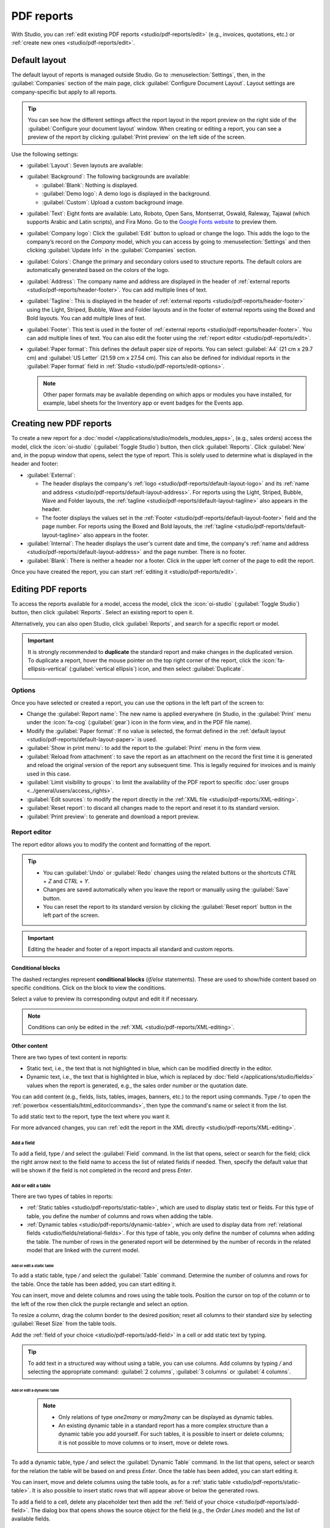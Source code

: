 ===========
PDF reports
===========

With Studio, you can :ref:`edit existing PDF reports <studio/pdf-reports/edit>` (e.g., invoices,
quotations, etc.) or :ref:`create new ones <studio/pdf-reports/edit>`.

.. _studio/pdf-reports/default-layout:

Default layout
==============

The default layout of reports is managed outside Studio. Go to :menuselection:`Settings`, then, in
the :guilabel:`Companies` section of the main page, click :guilabel:`Configure Document Layout`.
Layout settings are company-specific but apply to all reports.

.. tip::
   You can see how the different settings affect the report layout in the report preview on the
   right side of the :guilabel:`Configure your document layout` window. When creating or editing a
   report, you can see a preview of the report by clicking :guilabel:`Print preview` on the left
   side of the screen.

Use the following settings:

.. _studio/pdf-reports/default-layout-layout:

- :guilabel:`Layout`: Seven layouts are available:

  .. tabs::

     .. tab:: Light

        .. image:: pdf_reports/layout-light.png
           :alt: Light report layout sample
           :scale: 90%

     .. tab:: Boxed

        .. image:: pdf_reports/layout-boxed.png
           :alt: Boxed report layout sample
           :scale: 90%

     .. tab:: Bold

        .. image:: pdf_reports/layout-bold.png
           :alt: Bold report layout sample
           :scale: 90%

     .. tab:: Striped

        .. image:: pdf_reports/layout-striped.png
           :alt: Striped report layout sample
           :scale: 90%

     .. tab:: Bubble

        .. image:: pdf_reports/layout-bubble.png
           :alt: Bubble report layout sample
           :scale: 90%

     .. tab:: Wave

        .. image:: pdf_reports/layout-wave.png
           :alt: Wave report layout sample
           :scale: 90%

     .. tab:: Folder

        .. image:: pdf_reports/layout-folder.png
           :alt: Folder report layout sample
           :scale: 90%

.. _studio/pdf-reports/default-layout-background:

- :guilabel:`Background`: The following backgrounds are available:

  - :guilabel:`Blank`: Nothing is displayed.
  - :guilabel:`Demo logo`: A demo logo is displayed in the background.
  - :guilabel:`Custom`: Upload a custom background image.

.. _studio/pdf-reports/default-layout-font:

- :guilabel:`Text`: Eight fonts are available: Lato, Roboto, Open Sans, Montserrat, Oswald,
  Raleway, Tajawal (which supports Arabic and Latin scripts), and Fira Mono. Go to the `Google Fonts
  website <https://fonts.google.com/>`_ to preview them.

.. _studio/pdf-reports/default-layout-logo:

- :guilabel:`Company logo`: Click the :guilabel:`Edit` button to upload or change the logo. This
  adds the logo to the company’s record on the *Company* model, which you can access by going to
  :menuselection:`Settings` and then clicking :guilabel:`Update Info` in the :guilabel:`Companies`
  section.

.. _studio/pdf-reports/default-layout-colors:

- :guilabel:`Colors`: Change the primary and secondary colors used to structure reports. The default
  colors are automatically generated based on the colors of the logo.

.. _studio/pdf-reports/default-layout-address:

- :guilabel:`Address`: The company name and address are displayed in the header of :ref:`external
  reports <studio/pdf-reports/header-footer>`. You can add multiple lines of text.

.. _studio/pdf-reports/default-layout-tagline:

- :guilabel:`Tagline`: This is displayed in the header of :ref:`external reports
  <studio/pdf-reports/header-footer>` using the Light, Striped, Bubble, Wave and Folder
  layouts and in the footer of external reports using the Boxed and Bold layouts. You
  can add multiple lines of text.

.. _studio/pdf-reports/default-layout-footer:

- :guilabel:`Footer`: This text is used in the footer of :ref:`external reports
  <studio/pdf-reports/header-footer>`. You can add multiple lines of text. You can also
  edit the footer using the :ref:`report editor <studio/pdf-reports/edit>`.

.. _studio/pdf-reports/default-layout-paper:

- :guilabel:`Paper format`: This defines the default paper size of reports. You can select
  :guilabel:`A4` (21 cm x 29.7 cm) and :guilabel:`US Letter` (21.59 cm x 27.54 cm). This can also be
  defined for individual reports in the :guilabel:`Paper format` field in
  :ref:`Studio <studio/pdf-reports/edit-options>`.

  .. note::
     Other paper formats may be available depending on which apps or modules you have installed, for
     example, label sheets for the Inventory app or event badges for the Events app.

.. _studio/pdf-reports/create:

Creating new PDF reports
========================

To create a new report for a :doc:`model </applications/studio/models_modules_apps>`,
(e.g., sales orders) access the model, click the :icon:`oi-studio` (:guilabel:`Toggle Studio`)
button, then click :guilabel:`Reports`. Click :guilabel:`New` and, in the popup window that opens,
select the type of report. This is solely used to determine what is displayed in the header and
footer:

.. _studio/pdf-reports/header-footer:

- :guilabel:`External`:

  - The header displays the company's :ref:`logo <studio/pdf-reports/default-layout-logo>` and its
    :ref:`name and address <studio/pdf-reports/default-layout-address>`. For reports using the
    Light, Striped, Bubble, Wave and Folder layouts, the
    :ref:`tagline <studio/pdf-reports/default-layout-tagline>` also appears in the header.

  - The footer displays the values set in the
    :ref:`Footer <studio/pdf-reports/default-layout-footer>` field and the page number. For
    reports using the Boxed and Bold layouts, the
    :ref:`tagline <studio/pdf-reports/default-layout-tagline>` also appears in the footer.

- :guilabel:`Internal`: The header displays the user's current date and time, the company's
  :ref:`name and address <studio/pdf-reports/default-layout-address>` and the page number. There is
  no footer.

- :guilabel:`Blank`: There is neither a header nor a footer. Click in the upper left corner of the
  page to edit the report.

Once you have created the report, you can start :ref:`editing it <studio/pdf-reports/edit>`.

.. _studio/pdf-reports/edit:

Editing PDF reports
===================

To access the reports available for a model, access the model, click the
:icon:`oi-studio` (:guilabel:`Toggle Studio`) button, then click :guilabel:`Reports`. Select an
existing report to open it.

Alternatively, you can also open Studio, click :guilabel:`Reports`, and search for a specific
report or model.

.. important::
   It is strongly recommended to **duplicate** the standard report and make changes in the
   duplicated version. To duplicate a report, hover the mouse pointer on the top right corner
   of the report, click the :icon:`fa-ellipsis-vertical` (:guilabel:`vertical ellipsis`) icon, and
   then select :guilabel:`Duplicate`.

   .. image:: pdf_reports/duplicate-report.png
      :alt: Duplicating a PDF report

.. _studio/pdf-reports/edit-options:

Options
-------

Once you have selected or created a report, you can use the options in the left part of the screen
to:

- Change the :guilabel:`Report name`: The new name is applied everywhere (in Studio, in the
  :guilabel:`Print` menu under the :icon:`fa-cog` (:guilabel:`gear`) icon in the form view, and in
  the PDF file name).
- Modify the :guilabel:`Paper format`: If no value is selected, the format defined in the
  :ref:`default layout <studio/pdf-reports/default-layout-paper>` is used.
- :guilabel:`Show in print menu`: to add the report to the :guilabel:`Print` menu in the form view.
- :guilabel:`Reload from attachment`: to save the report as an attachment on the record the first
  time it is generated and reload the original version of the report any subsequent time. This is
  legally required for invoices and is mainly used in this case.
- :guilabel:`Limit visibility to groups`: to limit the availability of the PDF report to specific
  :doc:`user groups <../general/users/access_rights>`.
- :guilabel:`Edit sources`: to modify the report directly in the :ref:`XML file
  <studio/pdf-reports/XML-editing>`.
- :guilabel:`Reset report`: to discard all changes made to the report and reset it to its standard
  version.
- :guilabel:`Print preview`: to generate and download a report preview.

.. _studio/pdf-reports/report-editor:

Report editor
-------------

The report editor allows you to modify the content and formatting of the report.

.. tip::
  - You can :guilabel:`Undo` or :guilabel:`Redo` changes using the related buttons or the shortcuts
    `CTRL` + `Z` and `CTRL` + `Y`.

  - Changes are saved automatically when you leave the report or manually using the
    :guilabel:`Save` button.

  - You can reset the report to its standard version by clicking the :guilabel:`Reset report` button
    in the left part of the screen.

.. important::
   Editing the header and footer of a report impacts all standard and custom reports.

Conditional blocks
~~~~~~~~~~~~~~~~~~

The dashed rectangles represent **conditional blocks** (*if/else* statements). These are used to
show/hide content based on specific conditions. Click on the block to view the conditions.

.. image:: pdf_reports/conditional-block-if.png
   :alt: View conditions applied to a block.

Select a value to preview its corresponding output and edit it if necessary.

.. image:: pdf_reports/conditional-block-else.png
   :alt: Preview the output of another condition.

.. note::
   Conditions can only be edited in the :ref:`XML <studio/pdf-reports/XML-editing>`.

Other content
~~~~~~~~~~~~~

There are two types of text content in reports:

- Static text, i.e., the text that is not highlighted in blue, which can be modified directly in the
  editor.
- Dynamic text, i.e., the text that is highlighted in blue, which is replaced by
  :doc:`field </applications/studio/fields>` values when the report is generated, e.g., the sales order number or
  the quotation date.

You can add content (e.g., fields, lists, tables, images, banners, etc.) to the report using
commands. Type `/` to open the :ref:`powerbox <essentials/html_editor/commands>`, then type the
command's name or select it from the list.

To add static text to the report, type the text where you want it.

For more advanced changes, you can :ref:`edit the report in the XML directly
<studio/pdf-reports/XML-editing>`.

.. _studio/pdf-reports/add-field:

Add a field
***********

To add a field, type `/` and select the :guilabel:`Field` command. In the list that opens, select
or search for the field; click the right arrow next to the field name to access the list of related
fields if needed. Then, specify the default value that will be shown if the field is not completed
in the record and press `Enter`.

.. image:: pdf_reports/powerbox-field.png
   :alt: Select a related field.

.. _studio/pdf-reports/add-edit-table:

Add or edit a table
*******************

There are two types of tables in reports:

- :ref:`Static tables <studio/pdf-reports/static-table>`, which are used to display static text or fields. For this type of table, you define
  the number of columns and rows when adding the table.
- :ref:`Dynamic tables <studio/pdf-reports/dynamic-table>`, which are used to display data from
  :ref:`relational fields <studio/fields/relational-fields>`.
  For this type of table, you only define the number of columns when adding the table. The number
  of rows in the generated report will be determined by the number of records in the related model
  that are linked with the current model.

  .. example::
     In a sales order report, a dynamic table is used to show the order lines related to the sales
     order. If the sales order contains 10 order lines, the table in the generated report has 10 rows;
     if it contains two order lines, the table has two rows.

.. _studio/pdf-reports/static-table:

Add or edit a static table
^^^^^^^^^^^^^^^^^^^^^^^^^^

To add a static table, type `/` and select the :guilabel:`Table` command. Determine the number of
columns and rows for the table. Once the table has been added, you can start editing it.

You can insert, move and delete columns and rows using the table tools. Position the cursor on top
of the column or to the left of the row then click the purple rectangle and select an option.

.. image:: pdf_reports/table-tools.png
   :alt: List of available options for editing table structure.

To resize a column, drag the column border to the desired position; reset all columns
to their standard size by selecting :guilabel:`Reset Size` from the table tools.

Add the :ref:`field of your choice <studio/pdf-reports/add-field>` in a cell or add static text
by typing.

.. tip::
   To add text in a structured way without using a table, you can use columns. Add columns by
   typing `/` and selecting the appropriate command: :guilabel:`2 columns`, :guilabel:`3 columns` or
   :guilabel:`4 columns`.

.. _studio/pdf-reports/dynamic-table:

Add or edit a dynamic table
^^^^^^^^^^^^^^^^^^^^^^^^^^^

  .. note::
     - Only relations of type `one2many` or `many2many` can be displayed as dynamic tables.
     - An existing dynamic table in a standard report has a more complex structure than a dynamic table
       you add yourself. For such tables, it is possible to insert or delete columns; it is not possible
       to move columns or to insert, move or delete rows.

To add a dynamic table, type `/` and select the :guilabel:`Dynamic Table` command. In the list that
opens, select or search for the relation the table will be based on and press `Enter`. Once the
table has been added, you can start editing it.

You can insert, move and delete columns using the table tools, as for a
:ref:`static table <studio/pdf-reports/static-table>`. It is also possible to insert static rows
that will appear above or below the generated rows.

To add a field to a cell, delete any placeholder text then add the :ref:`field of your choice
<studio/pdf-reports/add-field>`. The dialog box that opens shows the source object for the
field (e.g., the *Order Lines* model) and the list of available fields.

.. image:: pdf_reports/available-fields.png
   :alt: List of available fields for the sale order lines model.

Replace the :guilabel:`Column name` label by the label of your choice.

.. note::
   The default row automatically iterates over the field's content, generating a row on the report
   for each field value (e.g., one row per order line).

Formatting
**********

To format text in the report, select it, then format it using the options in the
:doc:`text editor </applications/essentials/html_editor>`.

  .. image:: pdf_reports/text-editor.png
     :alt: Format text using the text editor.

.. _studio/pdf-reports/XML-editing:

Editing the report's XML
------------------------

.. warning::
   Modifying the XML directly may result in report issues during :doc:`upgrades
   <../../../administration/upgrade>`. If this happens, simply copy your changes from the old
   database into your upgraded database.

To edit the report's XML, click :guilabel:`Edit sources` in the left pane.

Examples
~~~~~~~~

.. spoiler:: Modify the widget of a field

   To change how data is presented in your report, you can modify a field's default
   :doc:`widget </applications/studio/fields>` manually. In the example below, the order date shows
   the date and time by default, while the unit price defaults to a precision of two decimal
   places.

   .. code-block:: xml
      :emphasize-lines: 2,3

      <div class="oe_structure">
       <span t-field="doc.date_order"/>
       <span t-field="doc.price_unit"/>
      </div>

  By using `t-options`, in this case the `widget` option, these fields can be modified to show
  only the date and a precision of four decimal places, respectively:

   .. code-block:: xml
      :emphasize-lines: 2,3

      <div class="oe_structure">
       <span t-field="doc.date_order" t-options="{'widget': 'date'}"/>
       <span t-field="doc.price_unit" t-options="{'widget': 'float', 'precision': 4}"/>
      </div>

.. spoiler:: Conditional blocks

   If you want to show/hide content based on specific conditions, you can manually add `if/else`
   control statements in the report XML.

   For example, if you want to hide a custom data table if there are no tags, you can use the `t-if`
   attribute to define the condition, which is then evaluated as `True` or `False`. The table will
   not be displayed if there are no tags in the quotation.

   .. code-block:: xml
      :emphasize-lines: 2

      <!-- table root element -->
      <table class="table" t-if="len(doc.tag_ids) > 0">
          <!-- thead = table header, the row with column titles -->
          <thead>
              <!-- table row element -->
              <tr>
                  <!-- table header element -->
                  <th>ID</th>
                  <th>Name</th>
              </tr>
          </thead>
          <!-- table body, the main content -->
          <tbody>
              <!-- we create a row for each subrecord with t-foreach -->
              <tr t-foreach="doc.tag_ids" t-as="tag">
                  <!-- for each line, we output the name and price as table cells -->
                  <td t-out="tag.id"/>
                  <td t-out="tag.name"/>
              </tr>
          </tbody>
      </table>

   If you want to display another block in case the `t-if` statement is evaluated as `False`, you
   can specify it using the `t-else` statement. The `t-else` block must directly follow the `t-if`
   block in the document structure. There is no need to specify any condition in the `t-else`
   attribute. As an example, let's show a quick message explaining that there are no tags on the
   quotation:

   .. code-block:: xml
      :emphasize-lines: 22

      <!-- table root element -->
      <table class="table" t-if="len(doc.tag_ids) > 0">
          <!-- thead = table header, the row with column titles -->
          <thead>
              <!-- table row element -->
              <tr>
                  <!-- table header element -->
                  <th>ID</th>
                  <th>Name</th>
              </tr>
          </thead>
          <!-- table body, the main content -->
          <tbody>
              <!-- we create a row for each subrecord with t-foreach -->
              <tr t-foreach="doc.tag_ids" t-as="tag">
                  <!-- for each line, we output the name and price as table cells -->
                  <td t-out="tag.id"/>
                  <td t-out="tag.name"/>
              </tr>
          </tbody>
      </table>
      <div class="text-muted" t-else="">No tag present on this document.</div>

   By using the `t-if/t-else` notation, the report editor recognizes that these sections are
   mutually exclusive and should be displayed as conditional blocks:

   .. image:: pdf_reports/XML-condition-if.png
      :alt: Output preview if there are tags.

   You can switch conditions using the editor to preview their output:

   .. image:: pdf_reports/XML-condition-else.png
      :alt: Output preview if there are no tags.

   If you wish to have multiple options, you can also use `t-elif` directives to add intermediary
   conditions. For example, this is how the title of sales order reports changes based on the
   condition of the underlying document.

   .. code-block:: xml

      <h2 class="mt-4">
          <span t-if="env.context.get('proforma', False) or is_pro_forma">Pro-Forma Invoice # </span>
          <span t-elif="doc.state in ['draft','sent']">Quotation # </span>
          <span t-else="">Order # </span>
          <span t-field="doc.name">SO0000</span>
      </h2>

   The title *Pro-Forma Invoice* is used depending on some contextual conditions. If these
   conditions are not met and the state of the document is either `draft` or `sent`, then
   *Quotation* is used. If none of those conditions are met, the report's title is *Order*.

.. spoiler:: Images

   Working with images in a report can be challenging, as precise control over image size and
   behavior is not always obvious. You can insert image fields using the report editor
   (by using the :ref:`Field command <studio/pdf-reports/add-field>`), but inserting them in XML
   using the `t-field` directive and accompanying `t-options` attributes provides better sizing and
   positioning control.

   For example, the following code outputs the field `image_128` of the line's product as a
   64px-wide image (with an automatic height based on the image's aspect ratio).

   .. code-block:: xml

      <span t-field="line.product_id.image_128" t-options-widget="image" t-options-width="64px"/>

   The following options are available for image widgets:

   - `width`: width of the image, usually in pixels or CSS length units (e.g., `rem`) (leave empty
     for auto-width).
   - `height`: height of the image, usually in pixels or CSS length units (e.g., `rem`) (leave empty
     for auto-height).
   - `class`: CSS classes applied on the `img` tag; `Bootstrap classes
     <https://getbootstrap.com/docs/5.1/content/tables>`_ are available.
   - `alt`: alternative text of the image
   - `style`: style attribute; it allows you to override styles more freely than with
     `Bootstrap classes <https://getbootstrap.com/docs/5.1/content/tables>`_.

   These attributes must contain strings, i.e., text enclosed within quotes within quotes, e.g.,
   `t-options-width="'64px'"` (or, alternatively, a valid Python expression).

   .. note::
      The image widget cannot be used on an `img` tag. Instead, set the `t-field` directive on a
      `span` (for inline content) or `div` (for block content) node.

   For example, let's add a column with the product image in the quotation table:

   .. code-block:: xml
      :emphasize-lines: 4,14-20

      <table class="table table-sm o_main_table table-borderless mt-4">
          <thead style="display: table-row-group">
              <tr>
                  <th>Image</th>
                  <th name="th_description" class="text-start">Description</th>
                  <th>Product Category</th>
                  <th name="th_quantity" class="text-end">Quantity</th>
                  <th name="th_priceunit" class="text-end">Unit Price</th>
      [...]
              <t t-foreach="lines_to_report" t-as="line">
                  <t t-set="current_subtotal" t-value="current_subtotal + line.price_subtotal"/>
                  <tr t-att-class="'bg-200 fw-bold o_line_section' if line.display_type == 'line_section' else 'fst-italic o_line_note' if line.display_type == 'line_note' else ''">
                      <t t-if="not line.display_type">
                         <td>
                             <span t-field="line.product_template_id.image_128"
                                   t-options-widget="'image'"
                                   t-options-width="'64px'"
                                   t-options-class="'rounded-3 shadow img-thumbnail'"
                                 />
                         </td>
                          <td name="td_name"><span t-field="line.name">Bacon Burger</span></td>
                          <td t-out="line.product_id.categ_id.display_name"/>

   The `t-options-width` attribute restricts the image width to 64 pixels, and the Bootstrap classes
   used in `t-options-class` create a thumbnail-like border with rounded corners and a shadow.

   .. image:: pdf_reports/XML-images.png
      :alt: Add a column with the product image in the quotation table.
